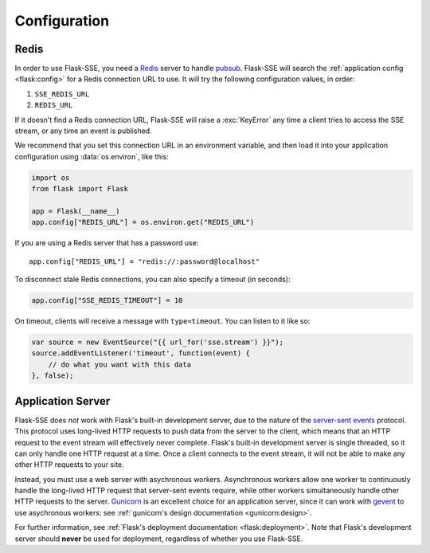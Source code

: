 Configuration
=============

Redis
-----

In order to use Flask-SSE, you need a Redis_ server to handle pubsub_.
Flask-SSE will search the :ref:`application config <flask:config>` for a Redis
connection URL to use. It will try the following configuration values, in
order:

1. ``SSE_REDIS_URL``
2. ``REDIS_URL``

If it doesn't find a Redis connection URL, Flask-SSE will raise a
:exc:`KeyError` any time a client tries to access the SSE stream, or any time
an event is published.

We recommend that you set this connection URL in an environment variable,
and then load it into your application configuration using :data:`os.environ`,
like this:

.. code-block:: python

    import os
    from flask import Flask

    app = Flask(__name__)
    app.config["REDIS_URL"] = os.environ.get("REDIS_URL")

If you are using a Redis server that has a password use::

    app.config["REDIS_URL"] = "redis://:password@localhost"

To disconnect stale Redis connections, you can also specify a timeout (in seconds):

.. code-block:: python

    app.config["SSE_REDIS_TIMEOUT"] = 10

On timeout, clients will receive a message with ``type=timeout``. You can listen to it like so:

.. code-block:: javascript

    var source = new EventSource("{{ url_for('sse.stream') }}");
    source.addEventListener('timeout', function(event) {
        // do what you want with this data
    }, false);

Application Server
------------------

Flask-SSE does *not* work with Flask's built-in development server, due to
the nature of the `server-sent events`_ protocol. This protocol uses long-lived
HTTP requests to push data from the server to the client, which means that an
HTTP request to the event stream will effectively never complete. Flask's
built-in development server is single threaded, so it can only handle one HTTP
request at a time. Once a client connects to the event stream, it will not
be able to make any other HTTP requests to your site.

Instead, you must use a web server with asychronous workers. Asynchronous
workers allow one worker to continuously handle the long-lived HTTP request
that server-sent events require, while other workers simultaneously handle
other HTTP requests to the server. Gunicorn_ is an excellent choice for an
application server, since it can work with gevent_ to use asychronous workers:
see :ref:`gunicorn's design documentation <gunicorn:design>`.

For further information, see
:ref:`Flask's deployment documentation <flask:deployment>`.
Note that Flask's development server should **never** be used for deployment,
regardless of whether you use Flask-SSE.

.. _Redis: http://www.redis.io/
.. _pubsub: http://redis.io/topics/pubsub
.. _gunicorn: http://gunicorn.org/
.. _gevent: http://www.gevent.org/
.. _server-sent events: https://developer.mozilla.org/en-US/docs/Web/API/Server-sent_events
